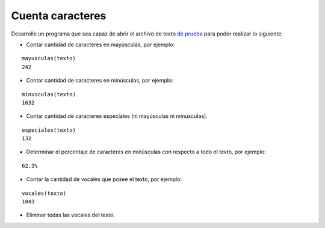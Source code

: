 Cuenta caracteres
-----------------

Desarrolle un programa que sea capaz de abrir el archivo de texto
`de prueba`_ para poder realizar lo siguiente:

.. _de prueba: ../../_static/texto.txt

* Contar cantidad de caracteres en mayúsculas, por ejemplo:

::

	mayusculas(texto)
	242

* Contar cantidad de caracteres en minúsculas, por ejemplo:

::

	minusculas(texto)
	1632
	
* Contar cantidad de caracteres especiales (ni mayúsculas ni minúsculas).

::

	especiales(texto)
	132


* Determinar el porcentaje de caracteres en minúsculas con respecto
  a todo el texto, por ejemplo:

::

	62.3%

* Contar la cantidad de vocales que posee el texto, por ejemplo:

::

	vocales(texto)
	1043

* Eliminar todas las vocales del texto.
